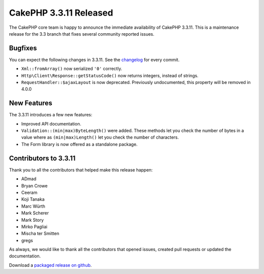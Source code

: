 CakePHP 3.3.11 Released
======================

The CakePHP core team is happy to announce the immediate availability of CakePHP 3.3.11. This is a maintenance release for the 3.3 branch that fixes several community reported issues.

Bugfixes
--------

You can expect the following changes in 3.3.11. See the `changelog <https://github.com/cakephp/cakephp/compare/3.3.10...3.3.11>`_ for every commit.


* ``Xml::fromArray()`` now serialized ``'0'`` correctly.
* ``Http\Client\Response::getStatusCode()`` now returns integers, instead of strings.
* ``RequestHandler::$ajaxLayout`` is now deprecated. Previously undocumented,
  this property will be removed in 4.0.0

New Features
------------

The 3.3.11 introduces a few new features:

* Improved API documentation.
* ``Validation::(min|max)ByteLength()`` were added. These methods let you check
  the number of bytes in a value where as ``(min|max)Length()`` let you check
  the number of characters.
* The Form library is now offered as a standalone package.


Contributors to 3.3.11
---------------------

Thank you to all the contributors that helped make this release happen:

* ADmad
* Bryan Crowe
* Ceeram
* Koji Tanaka
* Marc Würth
* Mark Scherer
* Mark Story
* Mirko Pagliai
* Mischa ter Smitten
* gregs

As always, we would like to thank all the contributors that opened issues, created pull requests or updated the documentation.

Download a `packaged release on github
<https://github.com/cakephp/cakephp/releases>`_.

.. author:: markstory
.. categories:: release, news
.. tags:: release, news

